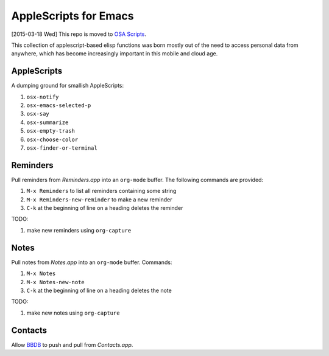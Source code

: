 ========================
 AppleScripts for Emacs
========================

[2015-03-18 Wed] This repo is moved to `OSA Scripts
<https://github.com/leoliu/osascripts>`_.

This collection of applescript-based elisp functions was born mostly
out of the need to access personal data from anywhere, which has
become increasingly important in this mobile and cloud age.

AppleScripts
~~~~~~~~~~~~

A dumping ground for smallish AppleScripts:

#. ``osx-notify``
#. ``osx-emacs-selected-p``
#. ``osx-say``
#. ``osx-summarize``
#. ``osx-empty-trash``
#. ``osx-choose-color``
#. ``osx-finder-or-terminal``

Reminders
~~~~~~~~~

Pull reminders from `Reminders.app` into an ``org-mode`` buffer. The
following commands are provided:

#. ``M-x Reminders`` to list all reminders containing some string
#. ``M-x Reminders-new-reminder`` to make a new reminder
#. ``C-k`` at the beginning of line on a heading deletes the reminder

TODO:

#. make new reminders using ``org-capture``

Notes
~~~~~

Pull notes from `Notes.app` into an ``org-mode`` buffer. Commands:

#. ``M-x Notes``
#. ``M-x Notes-new-note``
#. ``C-k`` at the beginning of line on a heading deletes the note

TODO:

#. make new notes using ``org-capture``

Contacts
~~~~~~~~

Allow `BBDB <http://savannah.nongnu.org/projects/bbdb>`_ to push and
pull from `Contacts.app`.
